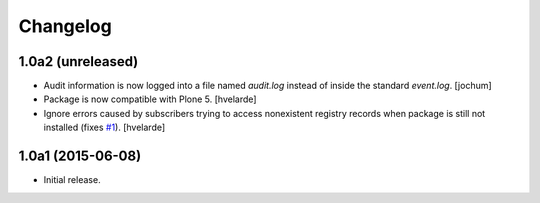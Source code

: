 Changelog
=========

1.0a2 (unreleased)
------------------

- Audit information is now logged into a file named `audit.log` instead of inside the standard `event.log`.
  [jochum]

- Package is now compatible with Plone 5.
  [hvelarde]

- Ignore errors caused by subscribers trying to access nonexistent registry records when package is still not installed (fixes `#1`_).
  [hvelarde]


1.0a1 (2015-06-08)
------------------

- Initial release.

.. _`#1`: https://github.com/collective/collective.fingerpointing/issues/1
